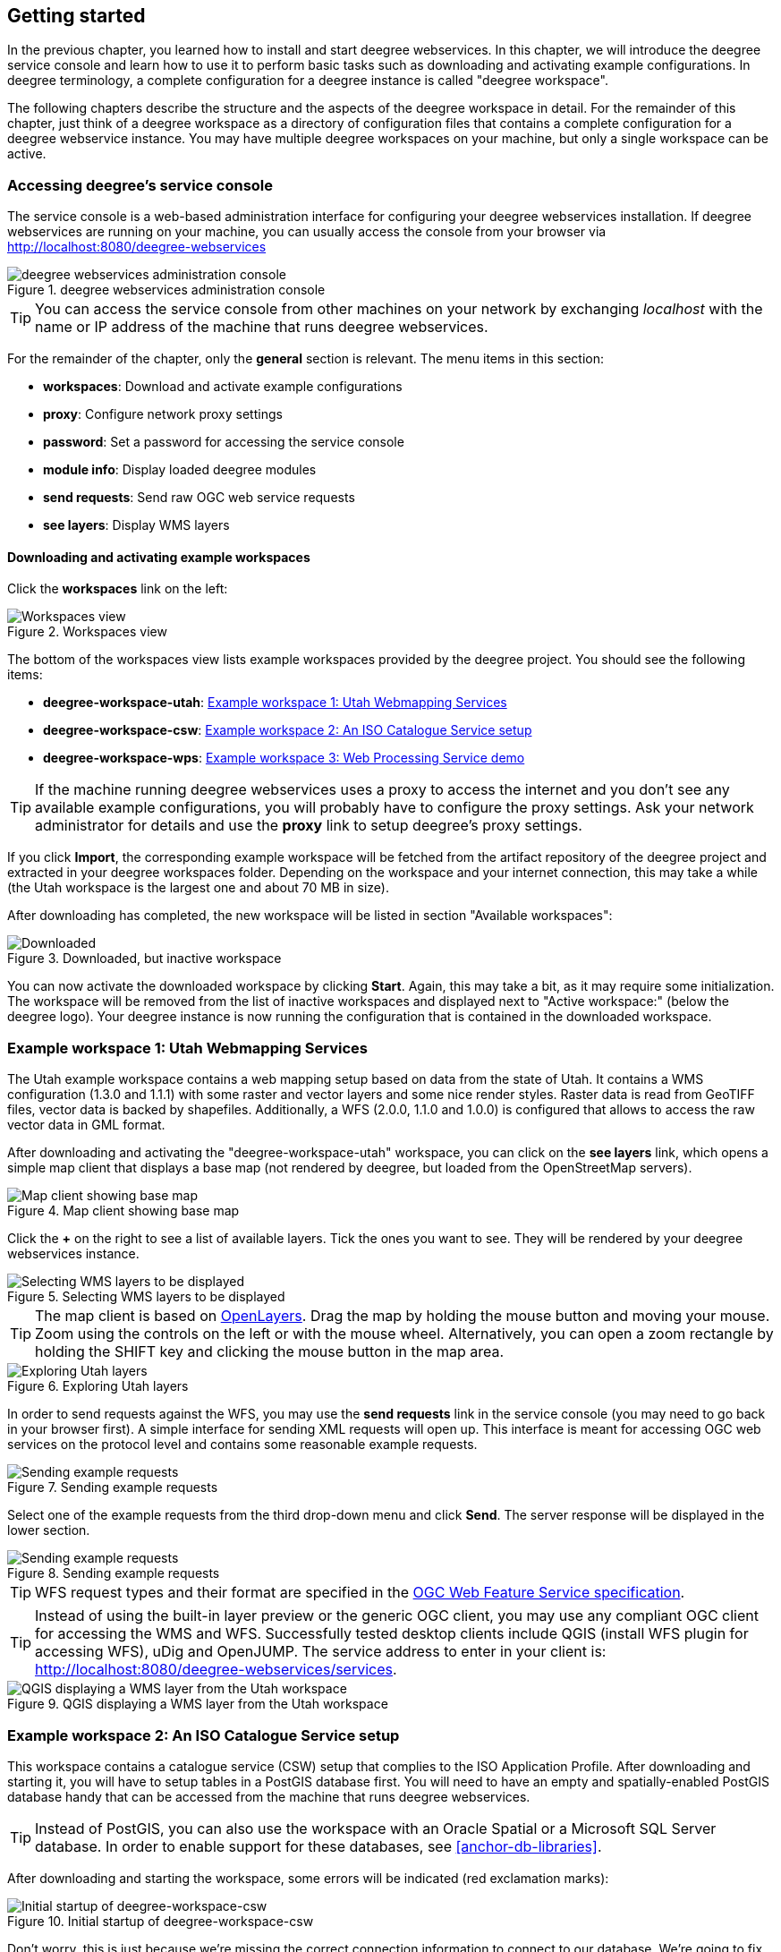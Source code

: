 [[anchor-lightly]]
== Getting started

In the previous chapter, you learned how to install and start deegree
webservices. In this chapter, we will introduce the deegree service
console and learn how to use it to perform basic tasks such as
downloading and activating example configurations. In deegree
terminology, a complete configuration for a deegree instance is called
"deegree workspace".

The following chapters describe the structure and the aspects of the
deegree workspace in detail. For the remainder of this chapter, just
think of a deegree workspace as a directory of configuration files that
contains a complete configuration for a deegree webservice instance. You
may have multiple deegree workspaces on your machine, but only a single
workspace can be active.

=== Accessing deegree's service console

The service console is a web-based administration interface for
configuring your deegree webservices installation. If deegree
webservices are running on your machine, you can usually access the
console from your browser via http://localhost:8080/deegree-webservices

.deegree webservices administration console
image::console_start.png[deegree webservices administration console,scaledwidth=50.0%]

TIP: You can access the service console from other machines on your network
by exchanging _localhost_ with the name or IP address of the machine
that runs deegree webservices.

For the remainder of the chapter, only the *general* section is
relevant. The menu items in this section:

* *workspaces*: Download and activate example configurations
* *proxy*: Configure network proxy settings
* *password*: Set a password for accessing the service console
* *module info*: Display loaded deegree modules
* *send requests*: Send raw OGC web service requests
* *see layers*: Display WMS layers

[[anchor-downloading-workspaces]]
==== Downloading and activating example workspaces

Click the *workspaces* link on the left:

.Workspaces view
image::console_workspaces.png[Workspaces view,scaledwidth=50.0%]

The bottom of the workspaces view lists example workspaces provided by
the deegree project. You should see the following items:

* *deegree-workspace-utah*: <<anchor-workspace-utah>>
* *deegree-workspace-csw*: <<anchor-workspace-csw>>
* *deegree-workspace-wps*: <<anchor-workspace-wps>>

TIP: If the machine running deegree webservices uses a proxy to access the
internet and you don't see any available example configurations, you
will probably have to configure the proxy settings. Ask your network
administrator for details and use the *proxy* link to setup deegree's
proxy settings.

If you click *Import*, the corresponding example workspace will be
fetched from the artifact repository of the deegree project and
extracted in your deegree workspaces folder. Depending on the workspace
and your internet connection, this may take a while (the Utah workspace
is the largest one and about 70 MB in size).

After downloading has completed, the new workspace will be listed in
section "Available workspaces":

.Downloaded, but inactive workspace
image::console_workspace_imported.png[Downloaded, but inactive workspace,scaledwidth=50.0%]

You can now activate the downloaded workspace by clicking *Start*.
Again, this may take a bit, as it may require some initialization. The
workspace will be removed from the list of inactive workspaces and
displayed next to "Active workspace:" (below the deegree logo). Your
deegree instance is now running the configuration that is contained in
the downloaded workspace.

[[anchor-workspace-utah]]
=== Example workspace 1: Utah Webmapping Services

The Utah example workspace contains a web mapping setup based on data
from the state of Utah. It contains a WMS configuration (1.3.0 and
1.1.1) with some raster and vector layers and some nice render styles.
Raster data is read from GeoTIFF files, vector data is backed by
shapefiles. Additionally, a WFS (2.0.0, 1.1.0 and 1.0.0) is configured
that allows to access the raw vector data in GML format.

After downloading and activating the "deegree-workspace-utah" workspace,
you can click on the *see layers* link, which opens a simple map client
that displays a base map (not rendered by deegree, but loaded from the
OpenStreetMap servers).

.Map client showing base map
image::console_workspace_utah1.png[Map client showing base map,scaledwidth=50.0%]

Click the *+* on the right to see a list of available layers. Tick the
ones you want to see. They will be rendered by your deegree webservices
instance.

.Selecting WMS layers to be displayed
image::console_workspace_utah2.png[Selecting WMS layers to be displayed,scaledwidth=50.0%]

TIP: The map client is based on https://openlayers.org/[OpenLayers]. Drag the
map by holding the mouse button and moving your mouse. Zoom using the
controls on the left or with the mouse wheel. Alternatively, you can
open a zoom rectangle by holding the SHIFT key and clicking the mouse
button in the map area.

.Exploring Utah layers
image::console_workspace_utah3.png[Exploring Utah layers,scaledwidth=50.0%]

In order to send requests against the WFS, you may use the *send
requests* link in the service console (you may need to go back in your
browser first). A simple interface for sending XML requests will open
up. This interface is meant for accessing OGC web services on the
protocol level and contains some reasonable example requests.

.Sending example requests
image::console_workspace_utah4.png[Sending example requests,scaledwidth=50.0%]

Select one of the example requests from the third drop-down menu and
click *Send*. The server response will be displayed in the lower
section.

.Sending example requests
image::console_workspace_utah5.png[Sending example requests,scaledwidth=50.0%]

TIP: WFS request types and their format are specified in the
https://www.ogc.org/standard/wfs/[OGC Web Feature Service
specification].

TIP: Instead of using the built-in layer preview or the generic OGC client,
you may use any compliant OGC client for accessing the WMS and WFS.
Successfully tested desktop clients include QGIS (install WFS
plugin for accessing WFS), uDig and OpenJUMP. The
service address to enter in your client is:
http://localhost:8080/deegree-webservices/services.

.QGIS displaying a WMS layer from the Utah workspace
image::qgis_workspace_utah.png[QGIS displaying a WMS layer from the Utah workspace,scaledwidth=50.0%]

[[anchor-workspace-csw]]
=== Example workspace 2: An ISO Catalogue Service setup

This workspace contains a catalogue service (CSW) setup that complies to
the ISO Application Profile. After downloading and starting it, you will
have to setup tables in a PostGIS database first. You will need to have
an empty and spatially-enabled PostGIS database handy that can be
accessed from the machine that runs deegree webservices.

TIP: Instead of PostGIS, you can also use the workspace with an Oracle
Spatial or a Microsoft SQL Server database. In order to enable support
for these databases, see <<anchor-db-libraries>>.

After downloading and starting the workspace, some errors will be
indicated (red exclamation marks):

.Initial startup of deegree-workspace-csw
image::console_workspace_csw1.png[Initial startup of deegree-workspace-csw,scaledwidth=50.0%]

Don't worry, this is just because we're missing the correct connection
information to connect to our database. We're going to fix that right
away. Click *connections -> databases*:

.JDBC connection view
image::console_workspace_csw2.png[JDBC connection view,scaledwidth=50.0%]

Click *Edit*:

.Editing the JDBC resource configuration file
image::console_workspace_csw3.png[Editing the JDBC resource configuration file,scaledwidth=50.0%]

Make sure to enter the correct connection parameters and click *Save*.
You should now have a working connection to your database, and the
exclamation mark for *conn1* should disappear. Click *Reload* to force a
full reinitialization of the workspace:

.Reinitializing the workspace
image::console_workspace_csw4.png[Reinitializing the workspace,scaledwidth=50.0%]

The indicated problems are gone now, but we still need to create the
required database tables. Change to the metadata store view (*data
stores -> metadata*) and click *Setup tables*:

.Metadata store view
image::console_workspace_csw5.png[Metadata store view,scaledwidth=50.0%]

In the next view, click *Execute*:

.Creating tables for storing ISO metadata records
image::console_workspace_csw6.png[Creating tables for storing ISO metadata records,scaledwidth=50.0%]

.After table creation
image::console_workspace_csw7.png[After table creation,scaledwidth=50.0%]

If all went well, you should now have a working, but empty CSW setup.
You can connect to the CSW with compliant clients or use the *send
requests* link to send raw CSW requests to the service. The workspace
comes with some suitable example requests. Use the third drop-down menu
to select an example request. Entry *complex_insert.xml* can be used to
insert some ISO example records using a CSW transaction request:

.Choosing example requests
image::console_workspace_csw8.png[Choosing example requests,scaledwidth=50.0%]

Click *Send*. After successful insertion, some records have been
inserted into the CSW (respectively the database). You may want to
explore other example requests as well, e.g. for retrieving records:

.Other example CSW requests
image::console_workspace_csw9.png[Other example CSW requests,scaledwidth=50.0%]

[[anchor-workspace-wps]]
=== Example workspace 3: Web Processing Service demo

This workspace contains a WPS setup with simple example processes and
example requests. It's a good starting point for learning the WPS
protocol and the development of WPS processes. After downloading and
starting it, click *send requests* in order to find example requests
that can be sent to the WPS. Use the third drop-down menu to select an
example request:

.Choosing a WPS example request
image::console_workspace_wps1.png[Choosing a WPS example request,scaledwidth=50.0%]

Click *Send* to fire it against the WPS:

.Sending an example request against the WPS
image::console_workspace_wps2.png[Sending an example request against the WPS,scaledwidth=50.0%]

The response of the WPS will be displayed in the lower section:

.WPS response is displayed
image::console_workspace_wps3.png[WPS response is displayed,scaledwidth=50.0%]

Besides the geometry example processes, the parameter example process
and example requests may be interesting to developers who want to learn
development of WPS processes with deegree webservices:

.Example requests for the parameter demo process
image::console_workspace_wps4.png[Example requests for the parameter demo process,scaledwidth=50.0%]

The process has four input parameters (literal, bounding box, xml and
binary) that are simply piped to four corresponding output parameters.
There's practically no process logic, but the included example requests
demonstrate many of the possibilities of the WPS protocol:

* Input parameter passing variants (inline vs. by reference)
* Output parameter handling (inline vs. by reference)
* Response variants (ResponseDocument vs. RawData)
* Storing of response documents
* Asynchronous execution

.Example requests for the ParameterDemo process
image::console_workspace_wps5.png[Example requests for the ParameterDemo process,scaledwidth=50.0%]

TIP: WPS request types and their format are specified in the
https://www.ogc.org/standard/wps/[OGC Web Processing Service
specification].

TIP: In order to add your own processes, see <<anchor-configuration-wps>> and
<<anchor-configuration-processproviders>>.
